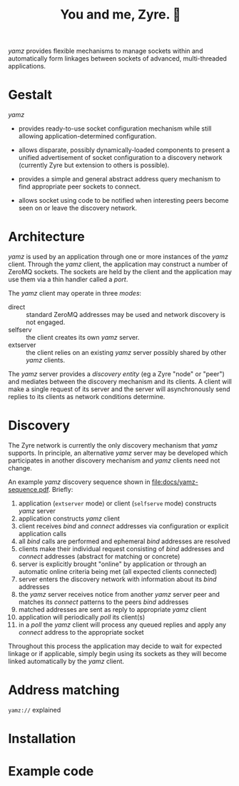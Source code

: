 #+title: You and me, Zyre. 🍠

/yamz/ provides flexible mechanisms to manage sockets within and
automatically form linkages between sockets of advanced,
multi-threaded applications.

* Gestalt

/yamz/ 

- provides ready-to-use socket configuration mechanism while still
  allowing application-determined configuration.

- allows disparate, possibly dynamically-loaded components to present
  a unified advertisement of socket configuration to a discovery
  network (currently Zyre but extension to others is possible).

- provides a simple and general abstract address query mechanism to
  find appropriate peer sockets to connect.

- allows socket using code to be notified when interesting peers
  become seen on or leave the discovery network.

* Architecture

/yamz/ is used by an application through one or more instances of the
/yamz/ client.  Through the /yamz/ client, the application may construct a
number of ZeroMQ sockets.  The sockets are held by the client and the
application may use them via a thin handler called a /port/.

The /yamz/ client may operate in three /modes/:

- direct :: standard ZeroMQ addresses may be used and network
  discovery is not engaged.
- selfserv :: the client creates its own /yamz/ server.
- extserver :: the client relies on an existing /yamz/ server possibly
  shared by other /yamz/ clients.

The /yamz/ server provides a /discovery entity/ (eg a Zyre "node" or
"peer") and mediates between the discovery mechanism and its clients.
A client will make a single request of its server and the server will
asynchronously send replies to its clients as network conditions
determine.

* Discovery

The Zyre network is currently the only discovery mechanism that /yamz/
supports.  In principle, an alternative /yamz/ server may be developed
which participates in another discovery mechanism and /yamz/ clients
need not change.

An example /yamz/ discovery sequence shown in
[[file:docs/yamz-sequence.pdf]].  Briefly:

1. application (~extserver~ mode) or client (~selfserve~ mode) constructs /yamz/ server
2. application constructs /yamz/ client
3. client receives /bind/ and /connect/ addresses via configuration or explicit application calls
4. all /bind/ calls are performed and ephemeral /bind/ addresses are resolved
5. clients make their individual request consisting of /bind/ addresses and /connect/ addresses (abstract for matching or concrete)
6. server is explicitly brought "online" by application or through an automatic online criteria being met (all expected clients connected)
7. server enters the discovery network with information about its /bind/ addresses
8. the /yamz/ server receives notice from another /yamz/ server peer and matches its /connect/ patterns to the peers /bind/ addresses
9. matched addresses are sent as reply to appropriate /yamz/ client
10. application will periodically /poll/ its client(s)
11. in a /poll/ the /yamz/ client will process any queued replies and apply any /connect/ address to the appropriate socket

Throughout this process the application may decide to wait for
expected linkage or if applicable, simply begin using its sockets as
they will become linked automatically by the /yamz/ client.

* Address matching

~yamz://~ explained


* Installation

* Example code

  
